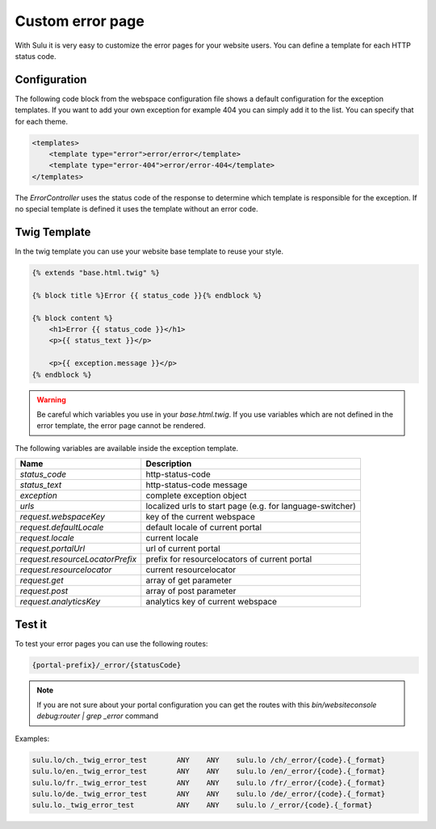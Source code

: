 Custom error page
=================

With Sulu it is very easy to customize the error pages for your website users.
You can define a template for each HTTP status code.

Configuration
-------------

The following code block from the webspace configuration file shows a default
configuration for the exception templates. If you want to add your own exception
for example 404 you can simply add it to the list. You can specify that for
each theme.

.. code-block:: xml

    <templates>
        <template type="error">error/error</template>
        <template type="error-404">error/error-404</template>
    </templates>

The `ErrorController` uses the status code of the response to determine
which template is responsible for the exception. If no special template is
defined it uses the template without an error code.

Twig Template
-------------

In the twig template you can use your website base template to reuse your
style.

.. code-block:: html

	{% extends "base.html.twig" %}

	{% block title %}Error {{ status_code }}{% endblock %}

	{% block content %}
	    <h1>Error {{ status_code }}</h1>
	    <p>{{ status_text }}</p>

	    <p>{{ exception.message }}</p>
	{% endblock %}

.. warning::

    Be careful which variables you use in your `base.html.twig`. If you use variables
    which are not defined in the error template, the error page cannot be rendered.

The following variables are available inside the exception template.

+---------------------------------+------------------------------------------------------------------+
| Name                            | Description                                                      |
+=================================+==================================================================+
| `status_code`                   | http-status-code                                                 |
+---------------------------------+------------------------------------------------------------------+
| `status_text`                   | http-status-code message                                         |
+---------------------------------+------------------------------------------------------------------+
| `exception`                     | complete exception object                                        |
+---------------------------------+------------------------------------------------------------------+
| `urls`                          | localized urls to start page (e.g. for language-switcher)        |
+---------------------------------+------------------------------------------------------------------+
| `request.webspaceKey`           | key of the current webspace                                      |
+---------------------------------+------------------------------------------------------------------+
| `request.defaultLocale`         | default locale of current portal                                 |
+---------------------------------+------------------------------------------------------------------+
| `request.locale`                | current locale                                                   |
+---------------------------------+------------------------------------------------------------------+
| `request.portalUrl`             | url of current portal                                            |
+---------------------------------+------------------------------------------------------------------+
| `request.resourceLocatorPrefix` | prefix for resourcelocators of current portal                    |
+---------------------------------+------------------------------------------------------------------+
| `request.resourcelocator`       | current resourcelocator                                          |
+---------------------------------+------------------------------------------------------------------+
| `request.get`                   | array of get parameter                                           |
+---------------------------------+------------------------------------------------------------------+
| `request.post`                  | array of post parameter                                          |
+---------------------------------+------------------------------------------------------------------+
| `request.analyticsKey`          | analytics key of current webspace                                |
+---------------------------------+------------------------------------------------------------------+

Test it
-------

To test your error pages you can use the following routes:

.. code-block:: bash

    {portal-prefix}/_error/{statusCode}

.. note::

    If you are not sure about your portal configuration you can get the routes with this
    `bin/websiteconsole debug:router | grep _error` command

Examples:

.. code-block:: bash

    sulu.lo/ch._twig_error_test       ANY    ANY    sulu.lo /ch/_error/{code}.{_format}
    sulu.lo/en._twig_error_test       ANY    ANY    sulu.lo /en/_error/{code}.{_format}
    sulu.lo/fr._twig_error_test       ANY    ANY    sulu.lo /fr/_error/{code}.{_format}
    sulu.lo/de._twig_error_test       ANY    ANY    sulu.lo /de/_error/{code}.{_format}
    sulu.lo._twig_error_test          ANY    ANY    sulu.lo /_error/{code}.{_format}
